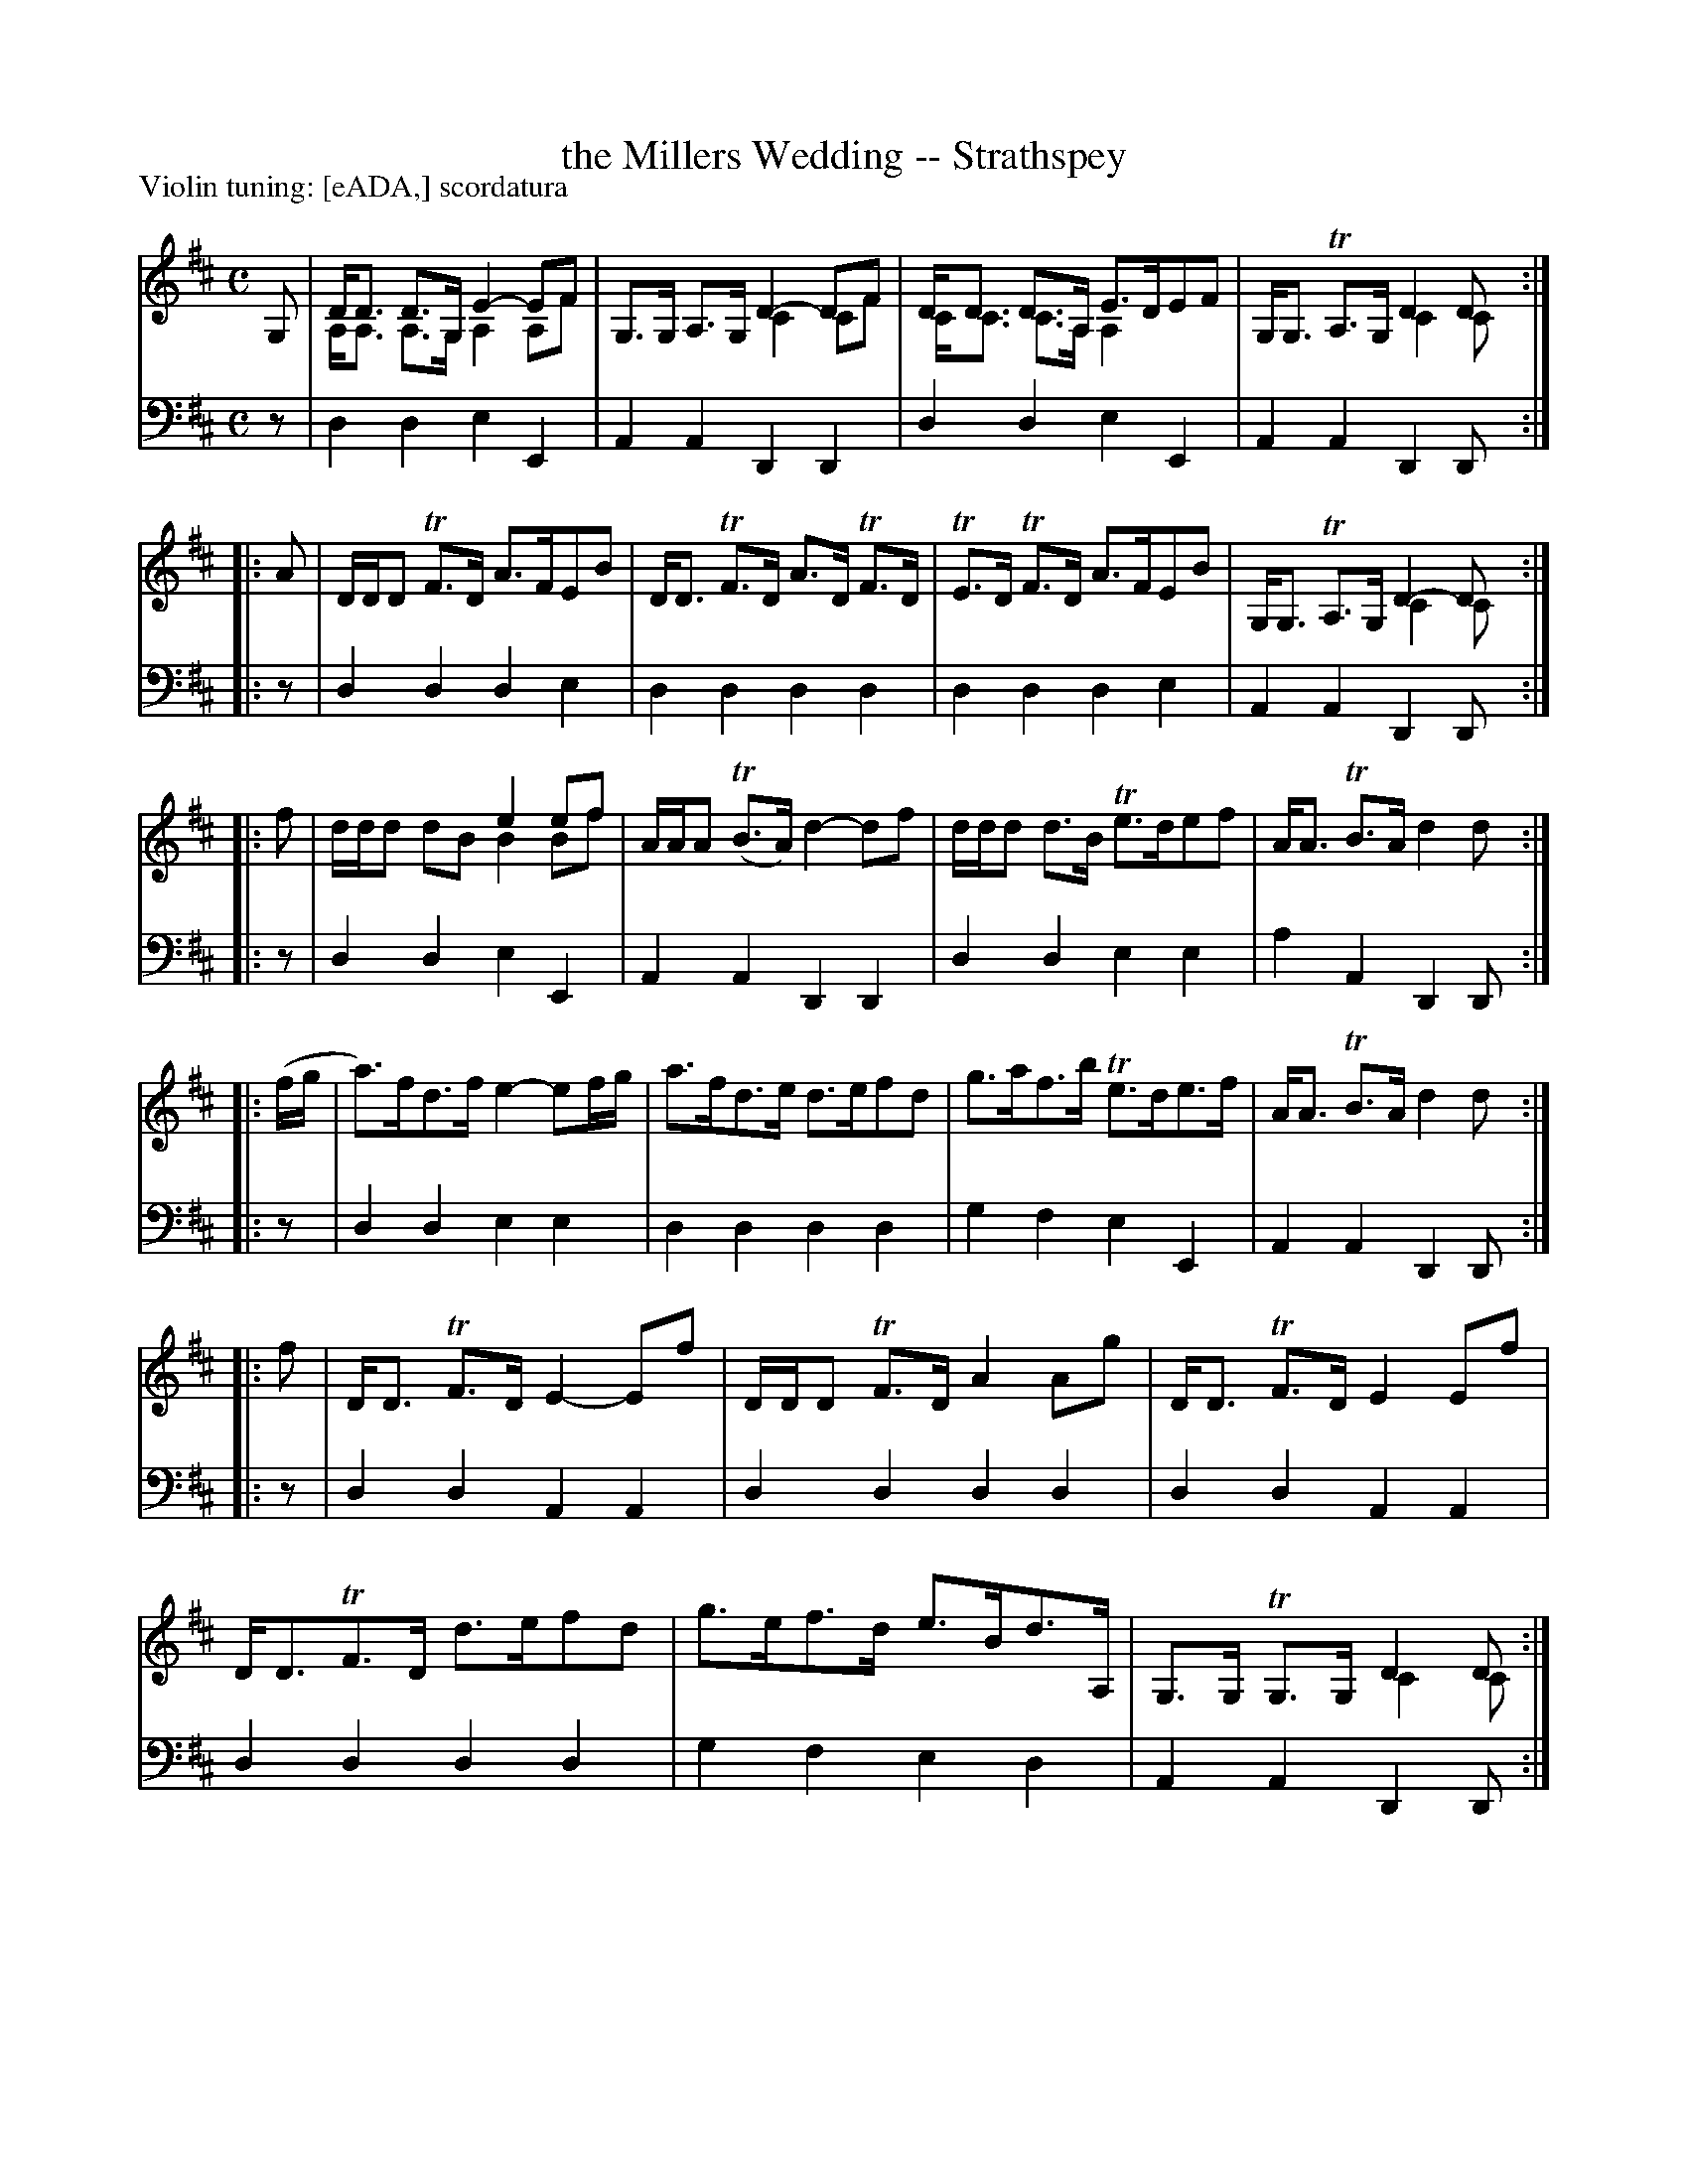 X: 410	% Scordatura version
T: the Millers Wedding -- Strathspey
R: strathspey
B: Robert Bremner "A Collection of Scots Reels or Country Dances" 1757 p.41 #0 (scordatura)
S: http://imslp.org/wiki/A_Collection_of_Scots_Reels_or_Country_Dances_(Bremner,_Robert)
Z: 2013 John Chambers <jc:trillian.mit.edu>
N: This version has both scordatura notation (violin G string tuned to A) and voice overlays (the '&' token).
N: Added missing flags in bars 1, 2.
N: The low note in bar 1 is positioned like G, but has a leger line; treated as low G.
N: The final bar should probably be like the others, but what should be a low A is below the leger line.
P: Violin tuning: [eADA,] scordatura
M: C
L: 1/8
K: D
% - - - - - - - - - - - - - - - - - - - - - - - - -
V: 1
G, |\
D<D D>G, E2-EF & A,<A, A,>G, A,2A,F |\
G,>G, A,>G, D2-DF & x2 x2 C2CF |\
D<D D>A, E>DEF & C<C C>A, A,2x2 |\
G,<G, TA,>G, D2D & x2 x2 C2C :|
|: A |\
D/D/D TF>D A>FEB | D<D TF>D A>D TF>D |\
TE>D TF>D A>FEB | G,<G, TA,>G, D2-D & x2 x2 C2C :|
|: f |\
x2 x2 e2ef & d/d/d dB B2Bf |\
A/A/A (TB>A) d2-df |\
d/d/d d>B Te>def | A<A TB>A d2d :|
|: (f/g/ |\
a)>fd>f e2-ef/g/ | a>fd>e d>efd |\
g>af>b Te>de>f | A<A TB>A d2d :|
|: f |\
D<D TF>D E2-Ef | D/D/D TF>D A2Ag |\
D<D TF>D E2Ef | D<DTF>D d>efd |\
g>ef>d e>Bd>A, | G,>G, TG,>G, D2D & x2 x2 C2C :|
% - - - - - - - - - - - - - - - - - - - - - - - - -
V: 2 clef=bass middle=d
z |\
d2d2 e2E2 | A2A2 D2D2 | d2d2 e2E2 | A2A2 D2D :|\
|: z |
d2d2 d2e2 | d2d2 d2d2 |\
d2d2 d2e2 | A2A2 D2D :|\
|: z |\
d2d2 e2E2 |
A2A2 D2D2 |\
d2d2 e2e2 | a2A2 D2D :|\
|: z |\
d2d2 e2e2 | d2d2 d2d2 |\
g2f2 e2E2 | A2A2 D2D :|
|: z |\
d2d2 A2A2 | d2d2 d2d2 |\
d2d2 A2A2 | d2d2 d2d2 |\
g2f2 e2d2 | A2A2 D2D :|
% - - - - - - - - - - - - - - - - - - - - - - - - -
